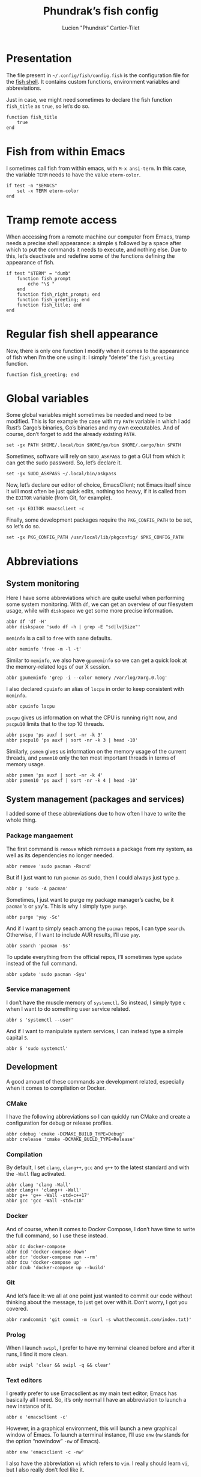 #+TITLE: Phundrak’s fish config
#+AUTHOR: Lucien "Phundrak” Cartier-Tilet
#+EMAIL: phundrak@phundrak.fr
#+OPTIONS: H:4 broken_links:mark email:t ^:{} auto-id:t

# ### LaTeX ####################################################################
#+LATEX_CLASS: conlang
#+LaTeX_CLASS_OPTIONS: [a4paper,twoside]
#+LATEX_HEADER_EXTRA: \usepackage{tocloft} \setlength{\cftchapnumwidth}{3em}
#+LATEX_HEADER_EXTRA: \usepackage{xltxtra,fontspec,xunicode,svg}
#+LATEX_HEADER_EXTRA: \usepackage[total={17cm,24cm}]{geometry}
#+LATEX_HEADER_EXTRA: \setromanfont{Charis SIL}
#+LATEX_HEADER_EXTRA: \usepackage{xcolor}
#+LATEX_HEADER_EXTRA: \usepackage{hyperref}
#+LATEX_HEADER_EXTRA: \hypersetup{colorlinks=true,linkbordercolor=red,linkcolor=blue,pdfborderstyle={/S/U/W 1}}
#+LATEX_HEADER_EXTRA: \usepackage{multicol}
#+LATEX_HEADER_EXTRA: \usepackage{indentfirst}
#+LATEX_HEADER_EXTRA: \sloppy

# ### HTML #####################################################################
#+HTML_DOCTYPE: html5
#+HTML_HEAD_EXTRA: <meta name="description" content="Phundrak's fish config" />
#+HTML_HEAD_EXTRA: <meta property="og:title" content="Phundrak's fish config" />
#+HTML_HEAD_EXTRA: <meta property="og:description" content="Description of the fish config file of Phundrak" />
#+HTML_HEAD_EXTRA: <script src="https://kit.fontawesome.com/4d42d0c8c5.js"></script>
#+HTML_HEAD_EXTRA: <script src="https://cdn.jsdelivr.net/npm/js-cookie@2/src/js.cookie.min.js"></script>
#+HTML_HEAD_EXTRA: <link rel="shortcut icon" href="https://cdn.phundrak.fr/img/mahakala-128x128.png" type="img/png" media="screen" />
#+HTML_HEAD_EXTRA: <link rel="shortcut icon" href="https://cdn.phundrak.fr/img/favicon.ico" type="image/x-icon" media="screen" />
#+HTML_HEAD_EXTRA: <meta property="og:image" content="https://cdn.phundrak.fr/img/rich_preview.png" />
#+HTML_HEAD_EXTRA: <meta name="twitter:card" content="summary" />
#+HTML_HEAD_EXTRA: <meta name="twitter:site" content="@phundrak" />
#+HTML_HEAD_EXTRA: <meta name="twitter:creator" content="@phundrak" />
#+HTML_HEAD_EXTRA: <style>.org-svg{width:auto}</style>
#+INFOJS_OPT: view:info toc:1 home:https://phundrak.fr/ toc:t
#+HTML_HEAD_EXTRA: <link rel="stylesheet" href="https://langue.phundrak.fr/css/htmlize.min.css"/>
#+HTML_HEAD_EXTRA: <link rel="stylesheet" href="https://langue.phundrak.fr/css/main.css"/>
#+HTML_HEAD_EXTRA: <script src="https://langue.phundrak.fr/js/jquery.min.js"></script>
#+HTML_HEAD_EXTRA: <script defer src="https://langue.phundrak.fr/js/main.js"></script>

* Table of Contents                                        :TOC_4_gh:noexport:
  :PROPERTIES:
  :CUSTOM_ID: h-c7ab05d0-4c5f-4a4c-8603-4c79e264141c
  :END:
- [[#presentation][Presentation]]
- [[#fish-from-within-emacs][Fish from within Emacs]]
- [[#tramp-remote-access][Tramp remote access]]
- [[#regular-fish-shell-appearance][Regular fish shell appearance]]
- [[#global-variables][Global variables]]
- [[#abbreviations][Abbreviations]]
  - [[#system-monitoring][System monitoring]]
  - [[#system-management-packages-and-services][System management (packages and services)]]
    - [[#package-mangaement][Package mangaement]]
    - [[#service-management][Service management]]
  - [[#development][Development]]
    - [[#cmake][CMake]]
    - [[#compilation][Compilation]]
    - [[#docker][Docker]]
    - [[#git][Git]]
    - [[#prolog][Prolog]]
    - [[#text-editors][Text editors]]
  - [[#latex][LaTeX]]
  - [[#some-security-measures][Some security measures]]
  - [[#typos][Typos]]
  - [[#misc][Misc]]
    - [[#sudo][Sudo]]
    - [[#exit][Exit]]
    - [[#history][History]]
    - [[#song-download-from-youtube][Song download from YouTube]]
    - [[#mpv][MPV]]
    - [[#compression][Compression]]
    - [[#feh][Feh]]
    - [[#ls][ls]]
    - [[#networkmanager][NetworkManager]]
    - [[#wget][Wget]]

* Presentation
  :PROPERTIES:
  :CUSTOM_ID: h-c2560b46-7f97-472f-b898-5ab483832228
  :HEADER-ARGS: :tangle config.fish :exports code
  :END:
  The file present in =~/.config/fish/config.fish= is the configuration file for
  the  [[https://fishshell.com/][fish  shell]]. It  contains  custom  functions, environment  variables  and
  abbreviations.

  Just  in  case,  we  might  need   sometimes  to  declare  the  fish  function
  =fish_title= as =true=, so let’s do so.
  #+BEGIN_SRC fish
    function fish_title
        true
    end
  #+END_SRC

* Fish from within Emacs
  :PROPERTIES:
  :CUSTOM_ID: h-97d738f4-1ea0-4f64-a31d-19643486a951
  :HEADER-ARGS: :tangle config.fish :exports code
  :END:
  I sometimes call fish from within  emacs, with =M-x ansi-term=. In this case,
  the variable =TERM= needs to have the value =eterm-color=.
  #+BEGIN_SRC fish
    if test -n "$EMACS"
        set -x TERM eterm-color
    end
  #+END_SRC

* Tramp remote access
  :PROPERTIES:
  :CUSTOM_ID: h-6cad2cc9-aef6-4df4-90f9-97053e82072a
  :HEADER-ARGS: :tangle config.fish :exports code
  :END:
  When accessing from  a remote machine our computer from  Emacs, tramp needs a
  precise shell appearance: a simple =$= followed by a space after which to put
  the  commands it  needs to  execute,  and nothing  else. Due  to this,  let’s
  deactivate  and redefine  some of  the functions  defining the  appearance of
  fish.
  #+BEGIN_SRC fish
    if test "$TERM" = "dumb"
        function fish_prompt
            echo "\$ "
        end
        function fish_right_prompt; end
        function fish_greeting; end
        function fish_title; end
    end
  #+END_SRC

* Regular fish shell appearance
  :PROPERTIES:
  :CUSTOM_ID: h-a8434b29-c146-4141-b8f8-1b446c791907
  :HEADER-ARGS: :tangle config.fish :exports code
  :END:
  Now, there is only  one function I modify when it comes  to the appearance of
  fish  when I’m  the  one  using it:  I  simply  “delete” the  =fish_greeting=
  function.
  #+BEGIN_SRC fish
    function fish_greeting; end
  #+END_SRC

* Global variables
  :PROPERTIES:
  :CUSTOM_ID: h-0eff37da-af9f-4546-8ad3-201961a2200f
  :HEADER-ARGS: :tangle config.fish :exports code
  :END:
  Some global variables might sometimes be needed and need to be modified. This
  is for example the case with my =PATH= variable in which I add Rust’s Cargo’s
  binaries, Go’s binaries  and my own executables. And of  course, don’t forget
  to add the already existing =PATH=.
  #+BEGIN_SRC fish
    set -gx PATH $HOME/.local/bin $HOME/go/bin $HOME/.cargo/bin $PATH
  #+END_SRC

  Sometimes, software  will rely on =SUDO_ASKPASS=  to get a GUI  from which it
  can get the sudo password. So, let’s declare it.
  #+BEGIN_SRC fish
    set -gx SUDO_ASKPASS ~/.local/bin/askpass
  #+END_SRC

  Now, let’s declare  our editor of choice, EmacsClient; not  Emacs itself since
  it will  most often be just  quick edits, nothing  too heavy, if it  is called
  from the =EDITOR= variable (from Git, for example).
  #+BEGIN_SRC fish
    set -gx EDITOR emacsclient -c
  #+END_SRC

  Finally, some development  packages require the =PKG_CONFIG_PATH=  to be set,
  so let’s do so.
  #+BEGIN_SRC fish
    set -gx PKG_CONFIG_PATH /usr/local/lib/pkgconfig/ $PKG_CONFIG_PATH
  #+END_SRC

* Abbreviations
  :PROPERTIES:
  :CUSTOM_ID: h-740bd904-3e32-4c09-b0a4-bde16ae2e116
  :HEADER-ARGS: :tangle config.fish :exports code
  :END:
** System monitoring
   :PROPERTIES:
   :CUSTOM_ID: h-ec910a8c-9154-48a4-b4cd-df28cb4e54d9
   :END:
   Here I have  some abbreviations which are quite useful  when performing some
   system  monitoring. With  =df=, we  can get  an overview  of our  filesystem
   usage, while with =diskspace= we get some more precise information.
   #+BEGIN_SRC fish
     abbr df 'df -H'
     abbr diskspace 'sudo df -h | grep -E "sd|lv|Size"'
   #+END_SRC

   =meminfo= is a call to =free= with sane defaults.
   #+BEGIN_SRC fish
     abbr meminfo 'free -m -l -t'
   #+END_SRC

   Similar to =meminfo=, we  also have =gpumeminfo= so we can  get a quick look
   at the memory-related logs of our X session.
   #+BEGIN_SRC fish
     abbr gpumeminfo 'grep -i --color memory /var/log/Xorg.0.log'
   #+END_SRC

   I also  declared =cpuinfo= an alias  of =lscpu= in order  to keep consistent
   with =meminfo=.
   #+BEGIN_SRC fish
     abbr cpuinfo lscpu
   #+END_SRC

   =pscpu=  gives us  information on  what the  CPU is  running right  now, and
   =pscpu10= limits that to the top 10 threads.
   #+BEGIN_SRC fish
     abbr pscpu 'ps auxf | sort -nr -k 3'
     abbr pscpu10 'ps auxf | sort -nr -k 3 | head -10'
   #+END_SRC

   Similarly, =psmem= gives  us information on the memory usage  of the current
   threads,  and =psmem10=  only the  ten most  important threads  in terms  of
   memory usage.
   #+BEGIN_SRC fish
     abbr psmem 'ps auxf | sort -nr -k 4'
     abbr psmem10 'ps auxf | sort -nr -k 4 | head -10'
   #+END_SRC

** System management (packages and services)
   :PROPERTIES:
   :CUSTOM_ID: h-78ac23f0-960d-4f56-9cba-64413fd61885
   :END:
   I added  some of these abbreviations  due to how  often I have to  write the
   whole thing.

*** Package mangaement
    :PROPERTIES:
    :CUSTOM_ID: h-281a59aa-4ea0-47ab-a4cc-33fff8d38165
    :END:
    The first  command is =remove= which  removes a package from  my system, as
    well as its dependencies no longer needed.
    #+BEGIN_SRC fish
      abbr remove 'sudo pacman -Rscnd'
    #+END_SRC

    But if I just  want to run =pacman= as sudo, then I  could always just type
    =p=.
    #+BEGIN_SRC fish
      abbr p 'sudo -A pacman'
    #+END_SRC

    Sometimes,  I  just  want  to  purge my  package  manager’s  cache,  be  it
    =pacman='s or =yay='s. This is why I simply type =purge=.
    #+BEGIN_SRC fish
      abbr purge 'yay -Sc'
    #+END_SRC

    And  if I  want  to simply  seach  among  the =pacman=  repos,  I can  type
    =search=. Otherwise, if I want to include AUR results, I’ll use =yay=.
    #+BEGIN_SRC fish
      abbr search 'pacman -Ss'
    #+END_SRC

    To update everything from the  official repos, I’ll sometimes type =update=
    instead of the full command.
    #+BEGIN_SRC fish
      abbr update 'sudo pacman -Syu'
    #+END_SRC

*** Service management
    :PROPERTIES:
    :CUSTOM_ID: h-3a734119-ccee-4cdf-b04c-d55a37dea571
    :END:
    I don’t have the muscle memory of =systemctl=. So instead, I simply type
    =c= when I want to do something user service related.
    #+BEGIN_SRC fish
      abbr s 'systemctl --user'
    #+END_SRC

    And if I  want to manipulate system  services, I can instead  type a simple
    capital =S=.
    #+BEGIN_SRC fish
      abbr S 'sudo systemctl'
    #+END_SRC

** Development
   :PROPERTIES:
   :CUSTOM_ID: h-32ae38a2-41ad-438e-b619-220a63166115
   :END:
   A good amount of these commands  are development related, especially when it
   comes to compilation or Docker.

*** CMake
    :PROPERTIES:
    :CUSTOM_ID: h-887c87aa-b100-4b27-9006-778fd7e3329c
    :END:
    I have the following abbreviations so I  can quickly run CMake and create a
    configuration for debug or release profiles.
    #+BEGIN_SRC fish
      abbr cdebug 'cmake -DCMAKE_BUILD_TYPE=Debug'
      abbr crelease 'cmake -DCMAKE_BUILD_TYPE=Release'
    #+END_SRC

*** Compilation
    :PROPERTIES:
    :CUSTOM_ID: h-0beb47e5-d76a-4037-8f58-e8de141e3761
    :END:
    By  default, I  set  =clang=,  =clang++=, =gcc=  and  =g++=  to the  latest
    standard and with the =-Wall= flag activated.
    #+BEGIN_SRC fish :tangle
      abbr clang 'clang -Wall'
      abbr clang++ 'clang++ -Wall'
      abbr g++ 'g++ -Wall -std=c++17'
      abbr gcc 'gcc -Wall -std=c18'
    #+END_SRC

*** Docker
    :PROPERTIES:
    :CUSTOM_ID: h-91c7ff90-7b43-4802-be69-5d102281c6d3
    :END:
    And of course, when it comes to  Docker Compose, I don’t have time to write
    the full command, so I use these instead.
    #+BEGIN_SRC fish
      abbr dc docker-compose
      abbr dcd 'docker-compose down'
      abbr dcr 'docker-compose run --rm'
      abbr dcu 'docker-compose up'
      abbr dcub 'docker-compose up --build'
    #+END_SRC

*** Git
    :PROPERTIES:
    :CUSTOM_ID: h-e72347d4-590e-448c-bc33-0a70fa8ab35b
    :END:
    And let’s  face it:  we all  at one point  just wanted  to commit  our code
    without thinking about the message, to  just get over with it. Don’t worry,
    I got you covered.
    #+BEGIN_SRC fish :tangle
      abbr randcommit 'git commit -m (curl -s whatthecommit.com/index.txt)'
    #+END_SRC

*** Prolog
    :PROPERTIES:
    :CUSTOM_ID: h-cbb6c31e-faaa-48c3-a83a-d1f143fdcb8d
    :END:
    When I  launch =swipl=,  I prefer  to have my  terminal cleaned  before and
    after it runs, I find it more clean.
    #+BEGIN_SRC fish
      abbr swipl 'clear && swipl -q && clear'
    #+END_SRC

*** Text editors
    :PROPERTIES:
    :CUSTOM_ID: h-51155e06-872d-4a12-9bf7-ae5eabc256ad
    :END:
    I greatly prefer to use Emacsclient as my main text editor; Emacs has
    basically all I need. So, it’s only normal I have an abbreviation to launch
    a new instance of it.
    #+BEGIN_SRC fish
      abbr e 'emacsclient -c'
    #+END_SRC
    However,  in a  graphical environment,  this  will launch  a new  graphical
    window of Emacs. To launch a terminal instance, I’ll use =enw= (=nw= stands
    for the option “nowindow” =-nw= of Emacs).
    #+BEGIN_SRC fish
      abbr enw 'emacsclient -c -nw'
    #+END_SRC

    I also  have the abbreviation =vi=  which refers to =vim=.  I really should
    learn =vi=, but I also really don’t feel like it.
    #+BEGIN_SRC fish
      abbr vi vim
    #+END_SRC

** LaTeX
   :PROPERTIES:
   :CUSTOM_ID: h-a8f8a707-90d7-4784-982d-d959b183148e
   :END:
   Yes, although  I use org-mode, I  still have some use  for LaTeX, especially
   when it  comes to PDF  exports of my  org files. Hence  why I use  the LaTeX
   package manager. It  is recommended to use =tllocalmgr=  instead of =tlmgr=,
   but I can never  remember the command, and the latter is  faster to type, so
   time for an abbreviation.
   #+BEGIN_SRC fish
   abbr tlmgr tllocalmgr
   #+END_SRC

   #+BEGIN_SRC fish
   abbr texhash 'sudo texhash'
   #+END_SRC

** Some security measures
   :PROPERTIES:
   :CUSTOM_ID: h-dd97ea71-c43f-4b79-8bb7-1f857284b1b4
   :END:
   Some commands can be quite dangerous when  not used properly, which is why I
   added default  flags and  options so  I can get  warnings before  things get
   ugly.
   #+BEGIN_SRC fish
     abbr cp 'cp -i'
     abbr ln 'ln -i'
     abbr lns 'ln -si'
     abbr mv 'mv -i'
     abbr rm 'rm -I'
     abbr rmd 'rm --preserve-root -Ir'
     abbr rmdf 'rm --preserve-root -Irf'
     abbr rmf 'rm --preserve-root -If'
   #+END_SRC
   The =-i= and =-I= add prompts in case  we might not want to do what we asked
   the shell  to do. Notice =lns=  which creates symlinks, =rmd=  which removes
   directories,  =rmf=  which forces  deletion,  and  =rmdf= which  forces  the
   delition  of  a directory.  Notice  also  the =--preserve-root=  which  will
   prevent me  from accidentally  removing the  root folder.  I added  the same
   option to =chgrp=, =chmod=, and =chown=.
   #+BEGIN_SRC fish
     abbr chgrp 'chgrp --preserve-root'
     abbr chmod 'chmod --preserve-root'
     abbr chown 'chown --preserve-root'
   #+END_SRC

** Typos
   :PROPERTIES:
   :CUSTOM_ID: h-4c5a03cd-20a8-437e-87b7-af990780084e
   :END:
   Let’s admit it, we  all make typos from time to time in  the shell, and some
   are  recurrent  enough we  make  abbreviations  or  aliases of  the  correct
   command.  Well, I  have some  of my  abbreviations which  were make  exactly
   because of this.

   Sometimes  for some  reasons, my  brain makes  me write  =clean= instead  of
   =clear=. So, let’s just replace the former by the latter.
   #+BEGIN_SRC fish
   abbr clean clear
   #+END_SRC

   I’m also very bad at typing =exit=.
   #+BEGIN_SRC fish
     abbr exi exit
     abbr exti exit
   #+END_SRC

   And sometimes I suck at typing =htop=.
   #+BEGIN_SRC fish
     abbr hotp htop
   #+END_SRC

** Misc
   :PROPERTIES:
   :CUSTOM_ID: h-3a237ec0-c535-42c7-9c60-3d083745b643
   :END:
   Finally, some miscellaneous abbreviations that don’t really fit into any of
   the above categories.

*** Sudo
    :PROPERTIES:
    :CUSTOM_ID: h-0955e2fc-ec25-41b6-814a-929fa3718dda
    :END:
    First, I make it so that =sudo= comes with the =-A= switch in order to call
    my    custom   graphical    script   for    getting   my    password   (see
    [[file:~/.local/bin/askpass][.local/bin/askpass]]). I also  made it so =please= is an  equivalent to =sudo
    -A= as a joke.
    #+BEGIN_SRC fish
      abbr sudo 'sudo -A'
      abbr please 'sudo -A'
    #+END_SRC

*** Exit
    :PROPERTIES:
    :CUSTOM_ID: h-8cf0e895-b919-41a8-ad3d-c5294dc507fd
    :END:
    Sometimes I find it easier to just type =q= instead of =exit=.
    #+BEGIN_SRC fish
      abbr q exit
    #+END_SRC

*** History
    :PROPERTIES:
    :CUSTOM_ID: h-162052c5-63c4-435a-b973-422346522c69
    :END:
    I also find  it more intuitive and  faster to just write  =hist= instead of
    =history=, so let’s declare that.
    #+BEGIN_SRC fish
      abbr hist history
    #+END_SRC

*** Song download from YouTube
    :PROPERTIES:
    :CUSTOM_ID: h-4bc663a9-b609-4c86-9a4d-a220013c67f9
    :END:
    When I  want to  download a song  from YouTube, I’ll  just use  the command
    =flac videoIdentifier= to get it through =youtube-dl=.
    #+BEGIN_SRC fish
      abbr flac 'youtube-dl -x --audio-format flac --audio-quality 0'
    #+END_SRC

*** MPV
    :PROPERTIES:
    :CUSTOM_ID: h-3fd5a7eb-4ed4-4b0b-87ca-28f36fb22793
    :END:
    When it comes to mpv, I do not  want to force it to open a graphical window
    if for example  I want to listen to  an audio file. I also do  not want any
    border on that window. So, I declared this abbreviation.
    #+BEGIN_SRC fish
      abbr mpv 'mpv --no-border --force-window=no'
    #+END_SRC

*** Compression
    :PROPERTIES:
    :CUSTOM_ID: h-05919be3-360a-45c6-8c89-76836375d55b
    :END:
    It seems it’s just like many other people,  but I cannot for the life of me
    remember the syntax  of =tar=. So, I made the  following abbreviations, and
    one day hopefully, after seeing  the abbreviations’ expansion over and over
    I’ll remember the command like I  did for the abbreviation of =remove= (see
    [[#h-281a59aa-4ea0-47ab-a4cc-33fff8d38165][Package management]]).
    #+BEGIN_SRC fish
      abbr compress 'tar -czf'
      abbr untar 'tar -xvzf'
    #+END_SRC

*** Feh
    :PROPERTIES:
    :CUSTOM_ID: h-41cfc583-14ba-4f15-9578-bc37b432a3ce
    :END:
    Some sane default options for =feh=, including auto-zoom to fit the picture
    to the window,  a borderless window, and  again scale the image  to fit the
    window geometry.
    #+BEGIN_SRC fish
      abbr feh 'feh -Zx.'
    #+END_SRC

*** ls
    :PROPERTIES:
    :CUSTOM_ID: h-9980009d-3fc4-4e2e-861b-1af007212f8d
    :END:
    Yep, an  abbreviation of =ls=  called =lsl=. It allows  me to view  all the
    files in a directory as a list with detailed, human-readable information.
    #+BEGIN_SRC fish
      abbr lsl 'ls -ahl'
    #+END_SRC

*** NetworkManager
    :PROPERTIES:
    :CUSTOM_ID: h-5f9d4866-3086-4ed9-9ff3-d80a0af36593
    :END:
    This is  just =nmcli= with  sane default options,  that is a  pretty output
    with colors.
    #+BEGIN_SRC fish
      abbr nmcli 'nmcli -p -c auto'
    #+END_SRC

*** Wget
    :PROPERTIES:
    :CUSTOM_ID: h-74f84f1c-433d-488a-88a7-89915c1a3bd5
    :END:
    By default, continue a download that was interupted.
    #+BEGIN_SRC fish
      abbr wget 'wget -c'
    #+END_SRC
